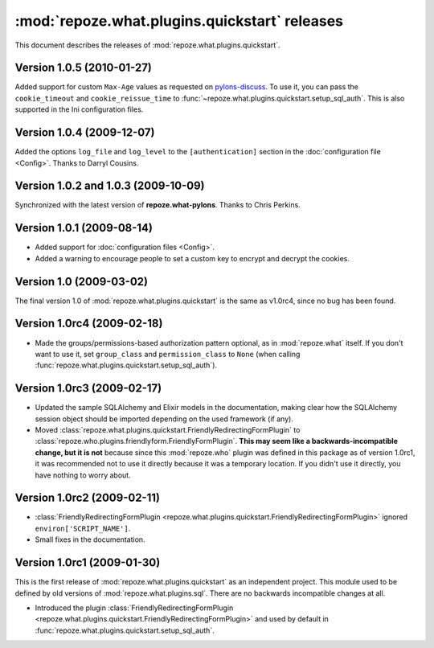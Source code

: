 **********************************************
:mod:`repoze.what.plugins.quickstart` releases
**********************************************

This document describes the releases of :mod:`repoze.what.plugins.quickstart`.


Version 1.0.5 (2010-01-27)
==========================

Added support for custom ``Max-Age`` values as requested on `pylons-discuss
<http://groups.google.com/group/pylons-discuss/browse_thread/thread/3bf1a87670443b45>`_.
To use it, you can pass the ``cookie_timeout`` and ``cookie_reissue_time``
to :func:`~repoze.what.plugins.quickstart.setup_sql_auth`. This is also supported
in the Ini configuration files.


Version 1.0.4 (2009-12-07)
==========================

Added the options ``log_file`` and ``log_level`` to the ``[authentication]``
section in the :doc:`configuration file <Config>`. Thanks to Darryl Cousins.


Version 1.0.2 and 1.0.3 (2009-10-09)
====================================

Synchronized with the latest version of **repoze.what-pylons**. Thanks to Chris
Perkins.


Version 1.0.1 (2009-08-14)
==========================

* Added support for :doc:`configuration files <Config>`.
* Added a warning to encourage people to set a custom key to encrypt and decrypt
  the cookies.


Version 1.0 (2009-03-02)
========================

The final version 1.0 of :mod:`repoze.what.plugins.quickstart` is the same as
v1.0rc4, since no bug has been found.


Version 1.0rc4 (2009-02-18)
===========================

* Made the groups/permissions-based authorization pattern optional, as in
  :mod:`repoze.what` itself. If you don't want to use it, set ``group_class``
  and ``permission_class`` to ``None`` (when calling
  :func:`repoze.what.plugins.quickstart.setup_sql_auth`).


Version 1.0rc3 (2009-02-17)
===========================

* Updated the sample SQLAlchemy and Elixir models in the documentation, making
  clear how the SQLAlchemy session object should be imported depending on the
  used framework (if any).
* Moved :class:`repoze.what.plugins.quickstart.FriendlyRedirectingFormPlugin`
  to :class:`repoze.who.plugins.friendlyform.FriendlyFormPlugin`. **This may
  seem like a backwards-incompatible change, but it is not** because since this
  :mod:`repoze.who` plugin was defined in this package as of version 1.0rc1,
  it was recommended not to use it directly because it was a temporary
  location. If you didn't use it directly, you have nothing to worry about.


Version 1.0rc2 (2009-02-11)
===========================


* :class:`FriendlyRedirectingFormPlugin
  <repoze.what.plugins.quickstart.FriendlyRedirectingFormPlugin>` ignored
  ``environ['SCRIPT_NAME']``.
* Small fixes in the documentation.


Version 1.0rc1 (2009-01-30)
===========================

This is the first release of :mod:`repoze.what.plugins.quickstart` as an
independent project. This module used to be defined by old versions of
:mod:`repoze.what.plugins.sql`. There are no backwards incompatible changes
at all.

* Introduced the plugin :class:`FriendlyRedirectingFormPlugin
  <repoze.what.plugins.quickstart.FriendlyRedirectingFormPlugin>` and used by
  default in :func:`repoze.what.plugins.quickstart.setup_sql_auth`.

